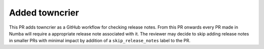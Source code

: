 
Added towncrier
"""""""""""""""

This PR adds towncrier as a GitHub workflow for checking release notes.
From this PR onwards every PR made in Numba will require a appropriate
release note associated with it. The reviewer may decide to skip adding
release notes in smaller PRs with minimal impact by addition of a
``skip_release_notes`` label to the PR.
